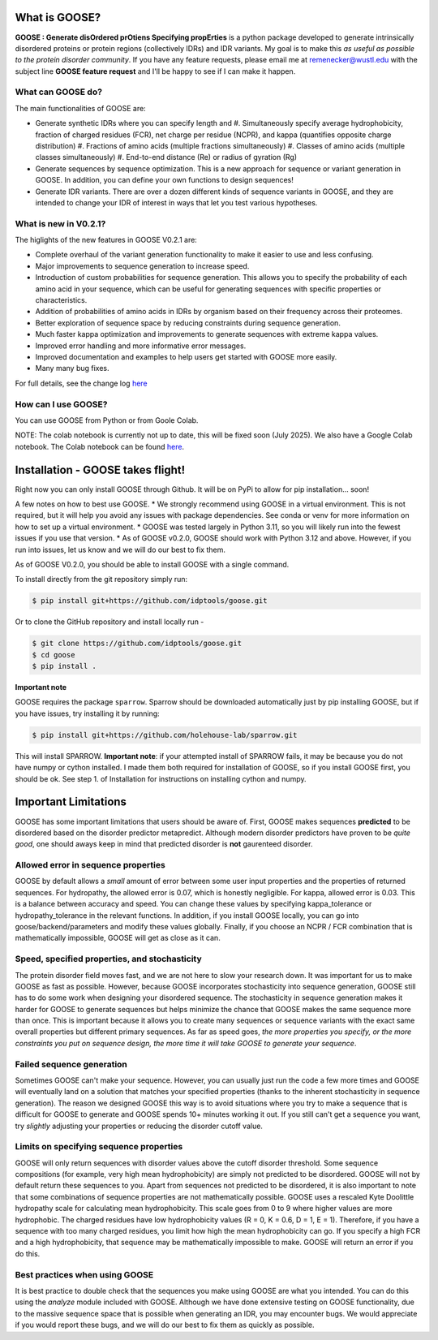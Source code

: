 What is GOOSE?
===============
**GOOSE : Generate disOrdered prOtiens Specifying propErties** is a python package developed to generate intrinsically disordered proteins or protein regions (collectively IDRs) and IDR variants. My goal is to make this *as useful as possible to the protein disorder community*. If you have any feature requests, please email me at remenecker@wustl.edu with the subject line **GOOSE feature request** and I'll be happy to see if I can make it happen. 

What can GOOSE do?
--------------------
The main functionalities of GOOSE are:

- Generate synthetic IDRs where you can specify length and
  #. Simultaneously specify average hydrophobicity, fraction of charged residues (FCR), net charge per residue (NCPR), and kappa (quantifies opposite charge distribution)  
  #. Fractions of amino acids (multiple fractions simultaneously)  
  #. Classes of amino acids (multiple classes simultaneously)  
  #. End-to-end distance (Re) or radius of gyration (Rg)  
- Generate sequences by sequence optimization. This is a new approach for sequence  or variant generation in GOOSE. In addition, you can define your own functions to design sequences!
- Generate IDR variants. There are over a dozen different kinds of sequence variants in GOOSE, and they are intended to change your IDR of interest in ways that let you test various hypotheses.  

What is new in V0.2.1?
-----------------------
The higlights of the new features in GOOSE V0.2.1 are:

* Complete overhaul of the variant generation functionality to make it easier to use and less confusing.
* Major improvements to sequence generation to increase speed. 
* Introduction of custom probabilities for sequence generation. This allows you to specify the probability of each amino acid in your sequence, which can be useful for generating sequences with specific properties or characteristics.
* Addition of probabilities of amino acids in IDRs by organism based on their frequency across their proteomes. 
* Better exploration of sequence space by reducing constraints during sequence generation.
* Much faster kappa optimization and improvements to generate sequences with extreme kappa values.
* Improved error handling and more informative error messages.
* Improved documentation and examples to help users get started with GOOSE more easily.
* Many many bug fixes. 


For full details, see the change log `here <https://github.com/idptools/goose>`_ 

How can I use GOOSE?
--------------------
You can use GOOSE from Python or from Goole Colab.
  
NOTE: The colab notebook is currently not up to date, this will be fixed soon (July 2025).
We also have a Google Colab notebook. The Colab notebook can be found `here <https://colab.research.google.com/drive/1U9B-TfoNEZbbjhPUG5lrMPS0JL0nDB3o?usp=sharing>`_.


Installation - GOOSE takes flight!
===================================
Right now you can only install GOOSE through Github. It will be on PyPi to allow for pip installation... soon!  

A few notes on how to best use GOOSE.
* We strongly recommend using GOOSE in a virtual environment. This is not required, but it will help you avoid any issues with package dependencies. See conda or venv for more information on how to set up a virtual environment.
* GOOSE was tested largely in Python 3.11, so you will likely run into the fewest issues if you use that version. 
* As of GOOSE v0.2.0, GOOSE should work with Python 3.12 and above. However, if you run into issues, let us know and we will do our best to fix them.


As of GOOSE V0.2.0, you should be able to install GOOSE with a single command. 

To install directly from the git repository simply run:

.. code-block:: bash

    $ pip install git+https://github.com/idptools/goose.git

Or to clone the GitHub repository and install locally run - 

.. code-block:: bash

    $ git clone https://github.com/idptools/goose.git
    $ cd goose
    $ pip install .

**Important note**

GOOSE requires the package ``sparrow``. Sparrow should be downloaded automatically just by pip installing GOOSE, but if you have issues, try installing it by running:

.. code-block:: bash

    $ pip install git+https://github.com/holehouse-lab/sparrow.git

This will install SPARROW. **Important note**: if your attempted install of SPARROW fails, it may be because you do not have numpy or cython installed. I made them both required for installation of GOOSE, so if you install GOOSE first, you should be ok. See step 1. of Installation for instructions on installing cython and numpy. 


Important Limitations
======================
GOOSE has some important limitations that users should be aware of. First, GOOSE makes sequences **predicted** to be disordered based on the disorder predictor metapredict. Although modern disorder predictors have proven to be *quite good*, one should aways keep in mind that predicted disorder is **not** gaurenteed disorder. 

Allowed error in sequence properties
-------------------------------------
GOOSE by default allows a *small* amount of error between some user input properties and the properties of returned sequences. For hydropathy, the allowed error is 0.07, which is honestly negligible. For kappa, allowed error is 0.03. This is a balance between accuracy and speed. You can change these values by specifying kappa_tolerance or hydropathy_tolerance in the relevant functions. In addition, if you install GOOSE locally, you can go into goose/backend/parameters and modify these values globally. Finally, if you choose an NCPR / FCR combination that is mathematically impossible, GOOSE will get as close as it can.

Speed, specified properties, and stochasticity
-----------------------------------------------
The protein disorder field moves fast, and we are not here to slow your research down. It was important for us to make GOOSE as fast as possible. However, because GOOSE incorporates stochasticity into sequence generation, GOOSE still has to do some work when designing your disordered sequence. The stochasticity in sequence generation makes it harder for GOOSE to generate sequences but helps minimize the chance that GOOSE makes the same sequence more than once. This is important because it allows you to create many sequences or sequence variants with the exact same overall properties but different primary sequences. As far as speed goes, *the more properties you specify, or the more constraints you put on sequence design, the more time it will take GOOSE to generate your sequence*. 

Failed sequence generation
---------------------------
Sometimes GOOSE can't make your sequence. However, you can usually just run the code a few more times and GOOSE will eventually land on a solution that matches your specified properties (thanks to the inherent stochasticity in sequence generation). The reason we designed GOOSE this way is to avoid situations where you try to make a sequence that is difficult for GOOSE to generate and GOOSE spends 10+ minutes working it out. If you still can't get a sequence you want, try *slightly* adjusting your properties or reducing the disorder cutoff value. 

Limits on specifying sequence properties
-----------------------------------------
GOOSE will only return sequences with disorder values above the cutoff disorder threshold. Some sequence compositions (for example, very high mean hydrophobicity) are simply not predicted to be disordered. GOOSE will not by default return these sequences to you. Apart from sequences not predicted to be disordered, it is also important to note that some combinations of sequence properties are not mathematically possible. GOOSE uses a rescaled Kyte Doolittle hydropathy scale for calculating mean hydrophobicity. This scale goes from 0 to 9 where higher values are more hydrophobic. The charged residues have low hydrophobicity values (R = 0, K = 0.6, D = 1, E = 1). Therefore, if you have a sequence with too many charged residues, you limit how high the mean hydrophobicity can go. If you specify a high FCR and a high hydrophobicity, that sequence may be mathematically impossible to make. GOOSE will return an error if you do this. 

Best practices when using GOOSE
--------------------------------
It is best practice to double check that the sequences you make using GOOSE are what you intended. You can do this using the *analyze* module included with GOOSE. Although we have done extensive testing on GOOSE functionality, due to the massive sequence space that is possible when generating an IDR, you may encounter bugs. We would appreciate if you would report these bugs, and we will do our best to fix them as quickly as possible.
